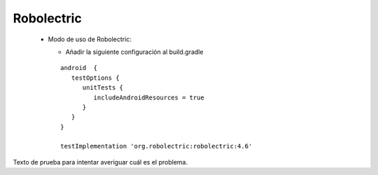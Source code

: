 Robolectric
===========

  * Modo de uso de Robolectric:

    - Añadir la siguiente configuración al build.gradle

    ::

      android  {
         testOptions {
            unitTests {
               includeAndroidResources = true
            }
         }
      }

      testImplementation 'org.robolectric:robolectric:4.6'

Texto de prueba para intentar averiguar cuál es el problema.
